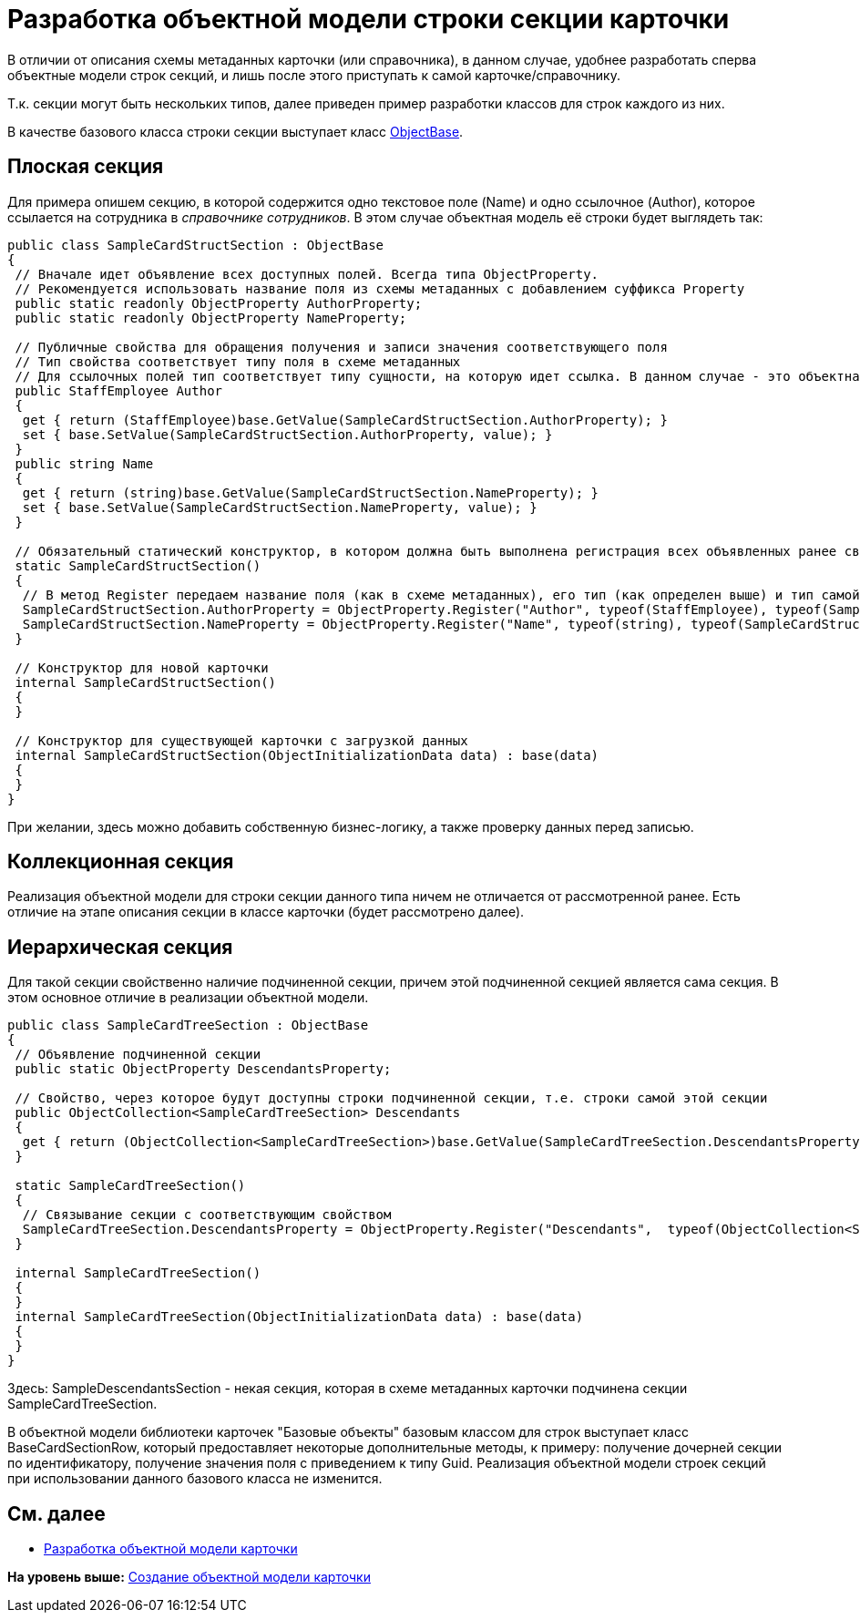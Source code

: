 = Разработка объектной модели строки секции карточки

В отличии от описания схемы метаданных карточки (или справочника), в данном случае, удобнее разработать сперва объектные модели строк секций, и лишь после этого приступать к самой карточке/справочнику.

Т.к. секции могут быть нескольких типов, далее приведен пример разработки классов для строк каждого из них.

В качестве базового класса строки секции выступает класс xref:../api/DocsVision/Platform/ObjectModel/ObjectBase_CL.adoc[ObjectBase].

== Плоская секция

Для примера опишем секцию, в которой содержится одно текстовое поле (Name) и одно ссылочное (Author), которое ссылается на сотрудника в [.dfn .term]_справочнике сотрудников_. В этом случае объектная модель её строки будет выглядеть так:

[source,pre,codeblock,language-csharp]
----
public class SampleCardStructSection : ObjectBase
{
 // Вначале идет объявление всех доступных полей. Всегда типа ObjectProperty. 
 // Рекомендуется использовать название поля из схемы метаданных с добавлением суффикса Property
 public static readonly ObjectProperty AuthorProperty;
 public static readonly ObjectProperty NameProperty;

 // Публичные свойства для обращения получения и записи значения соответствующего поля
 // Тип свойства соответствует типу поля в схеме метаданных
 // Для ссылочных полей тип соответствует типу сущности, на которую идет ссылка. В данном случае - это объектная объект сотрудник
 public StaffEmployee Author
 {
  get { return (StaffEmployee)base.GetValue(SampleCardStructSection.AuthorProperty); }
  set { base.SetValue(SampleCardStructSection.AuthorProperty, value); }
 }
 public string Name
 {
  get { return (string)base.GetValue(SampleCardStructSection.NameProperty); }
  set { base.SetValue(SampleCardStructSection.NameProperty, value); }
 }

 // Обязательный статический конструктор, в котором должна быть выполнена регистрация всех объявленных ранее свойств
 static SampleCardStructSection()
 {
  // В метод Register передаем название поля (как в схеме метаданных), его тип (как определен выше) и тип самой секции (текущий класс)
  SampleCardStructSection.AuthorProperty = ObjectProperty.Register("Author", typeof(StaffEmployee), typeof(SampleCardStructSection));
  SampleCardStructSection.NameProperty = ObjectProperty.Register("Name", typeof(string), typeof(SampleCardStructSection));
 }

 // Конструктор для новой карточки
 internal SampleCardStructSection()
 {
 }

 // Конструктор для существующей карточки с загрузкой данных 
 internal SampleCardStructSection(ObjectInitializationData data) : base(data)
 {
 }
}
----

При желании, здесь можно добавить собственную бизнес-логику, а также проверку данных перед записью.

== Коллекционная секция

Реализация объектной модели для строки секции данного типа ничем не отличается от рассмотренной ранее. Есть отличие на этапе описания секции в классе карточки (будет рассмотрено далее).

== Иерархическая секция

Для такой секции свойственно наличие подчиненной секции, причем этой подчиненной секцией является сама секция. В этом основное отличие в реализации объектной модели.

[source,pre,codeblock]
----
public class SampleCardTreeSection : ObjectBase
{
 // Объявление подчиненной секции
 public static ObjectProperty DescendantsProperty;

 // Свойство, через которое будут доступны строки подчиненной секции, т.е. строки самой этой секции
 public ObjectCollection<SampleCardTreeSection> Descendants
 { 
  get { return (ObjectCollection<SampleCardTreeSection>)base.GetValue(SampleCardTreeSection.DescendantsProperty); }
 }

 static SampleCardTreeSection()
 {
  // Связывание секции с соответствующим свойством
  SampleCardTreeSection.DescendantsProperty = ObjectProperty.Register("Descendants",  typeof(ObjectCollection<SampleDescendantsSection>),  typeof(SampleCardTreeSection));
 }

 internal SampleCardTreeSection()
 {
 }
 internal SampleCardTreeSection(ObjectInitializationData data) : base(data)
 {
 }
}
----

Здесь: SampleDescendantsSection - некая секция, которая в схеме метаданных карточки подчинена секции SampleCardTreeSection.

В объектной модели библиотеки карточек "Базовые объекты" базовым классом для строк выступает класс [.keyword .apiname]#BaseCardSectionRow#, который предоставляет некоторые дополнительные методы, к примеру: получение дочерней секции по идентификатору, получение значения поля с приведением к типу [.keyword .apiname]#Guid#. Реализация объектной модели строек секций при использовании данного базового класса не изменится.

== См. далее

* xref:DM_CardsDev_CreateObjectModel_Card.adoc[Разработка объектной модели карточки]

*На уровень выше:* xref:../pages/DM_CardsDev_CreateObjectModel.adoc[Создание объектной модели карточки]
